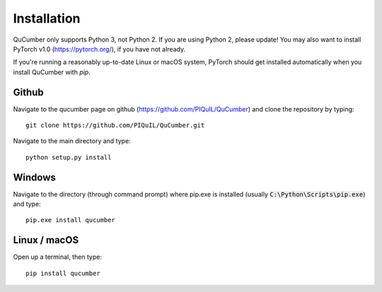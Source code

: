 ========================
Installation
========================

QuCumber only supports Python 3, not Python 2. If you are using Python 2,
please update! You may also want to install PyTorch v1.0 (https://pytorch.org/),
if you have not already.

If you're running a reasonably up-to-date Linux or macOS system, PyTorch should
get installed automatically when you install QuCumber with `pip`.

-------
Github
-------

Navigate to the qucumber page on github (https://github.com/PIQuIL/QuCumber)
and clone the repository by typing::

    git clone https://github.com/PIQuIL/QuCumber.git

Navigate to the main directory and type::

    python setup.py install

-------
Windows
-------

Navigate to the directory (through command prompt) where pip.exe is installed
(usually :code:`C:\Python\Scripts\pip.exe`) and type::

    pip.exe install qucumber

-------------
Linux / macOS
-------------

Open up a terminal, then type::

    pip install qucumber
